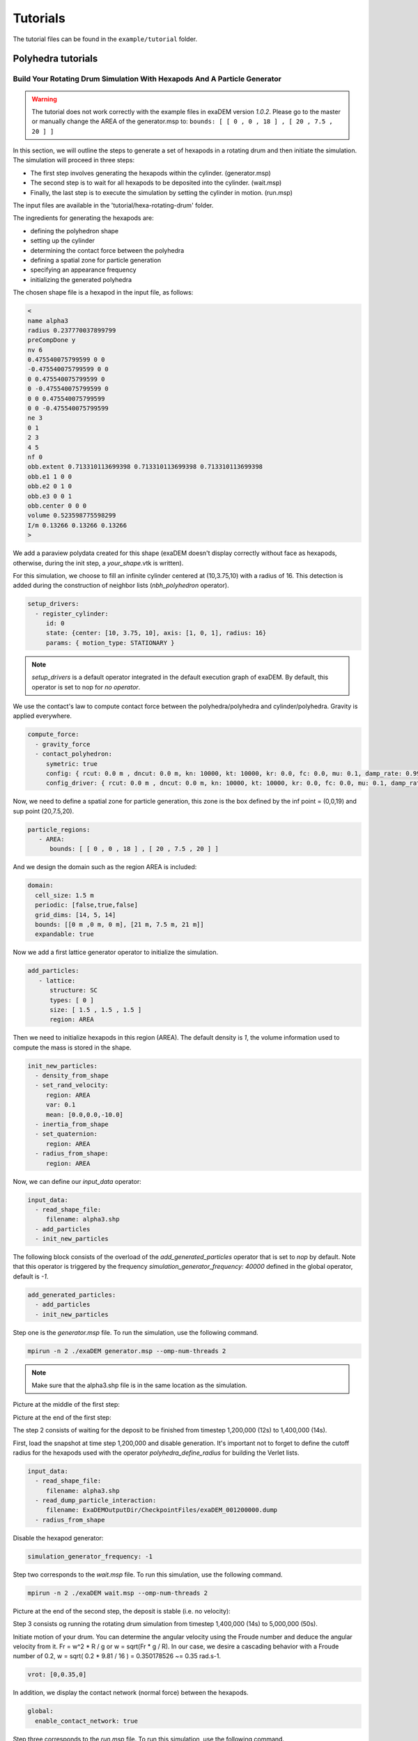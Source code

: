 Tutorials
=========

The tutorial files can be found in the ``example/tutorial`` folder.

Polyhedra tutorials
-------------------


Build Your Rotating Drum Simulation With Hexapods And A Particle Generator
^^^^^^^^^^^^^^^^^^^^^^^^^^^^^^^^^^^^^^^^^^^^^^^^^^^^^^^^^^^^^^^^^^^^^^^^^^

.. warning::

  The tutorial does not work correctly with the example files in exaDEM version `1.0.2`. Please go to the master or manually change the AREA of the generator.msp to: ``bounds: [ [ 0 , 0 , 18 ] , [ 20 , 7.5 , 20 ] ]``

In this section, we will outline the steps to generate a set of hexapods in a rotating drum and then initiate the simulation. The simulation will proceed in three steps: 

- The first step involves generating the hexapods within the cylinder. (generator.msp) 
- The second step is to wait for all hexapods to be deposited into the cylinder. (wait.msp)
- Finally, the last step is to execute the simulation by setting the cylinder in motion. (run.msp)


The input files are available in the 'tutorial/hexa-rotating-drum' folder.


The ingredients for generating the hexapods are: 

- defining the polyhedron shape
- setting up the cylinder
- determining the contact force between the polyhedra
- defining a spatial zone for particle generation
- specifying an appearance frequency
- initializing the generated polyhedra


The chosen shape file is a hexapod in the input file, as follows:

.. code-block:: bash

 <
 name alpha3
 radius 0.237770037899799
 preCompDone y
 nv 6
 0.475540075799599 0 0
 -0.475540075799599 0 0
 0 0.475540075799599 0
 0 -0.475540075799599 0
 0 0 0.475540075799599
 0 0 -0.475540075799599
 ne 3
 0 1
 2 3
 4 5
 nf 0
 obb.extent 0.713310113699398 0.713310113699398 0.713310113699398
 obb.e1 1 0 0
 obb.e2 0 1 0
 obb.e3 0 0 1
 obb.center 0 0 0
 volume 0.523598775598299
 I/m 0.13266 0.13266 0.13266
 >

We add a paraview polydata created for this shape (exaDEM doesn't display correctly without face as hexapods, otherwise, during the init step, a `your_shape`.vtk is written).

.. image:: ../_static/ExaDEM/tuto_alpha3.png
   :width: 300pt


For this simulation, we choose to fill an infinite cylinder centered at (10,3.75,10) with a radius of 16. This detection is added during the construction of neighbor lists (`nbh_polyhedron` operator).

.. code-block:: yaml

  setup_drivers:
    - register_cylinder:
       id: 0
       state: {center: [10, 3.75, 10], axis: [1, 0, 1], radius: 16}
       params: { motion_type: STATIONARY }

.. note::
	`setup_drivers` is a default operator integrated in the default execution graph of exaDEM. By default, this operator is set to nop for `no operator`.

We use the contact's law to compute contact force between the polyhedra/polyhedra and cylinder/polyhedra. Gravity is applied everywhere.

.. code-block:: yaml

 compute_force:
   - gravity_force
   - contact_polyhedron:
      symetric: true
      config: { rcut: 0.0 m , dncut: 0.0 m, kn: 10000, kt: 10000, kr: 0.0, fc: 0.0, mu: 0.1, damp_rate: 0.999}
      config_driver: { rcut: 0.0 m , dncut: 0.0 m, kn: 10000, kt: 10000, kr: 0.0, fc: 0.0, mu: 0.1, damp_rate: 0.999} 


Now, we need to define a spatial zone for particle generation, this zone is the box defined by the inf point = (0,0,19) and sup point (20,7.5,20).

.. code-block:: yaml

 particle_regions:
    - AREA:
       bounds: [ [ 0 , 0 , 18 ] , [ 20 , 7.5 , 20 ] ]

And we design the domain such as the region AREA is included:

 
.. code-block:: yaml

  domain:
    cell_size: 1.5 m
    periodic: [false,true,false]
    grid_dims: [14, 5, 14]
    bounds: [[0 m ,0 m, 0 m], [21 m, 7.5 m, 21 m]]
    expandable: true


Now we add a first lattice generator operator to initialize the simulation. 

.. code-block:: yaml

 add_particles:
    - lattice:
       structure: SC
       types: [ 0 ]
       size: [ 1.5 , 1.5 , 1.5 ]
       region: AREA


Then we need to initialize hexapods in this region (AREA). The default density is `1`, the volume information used to compute the mass is stored in the shape. 

.. code-block:: yaml

 init_new_particles:
   - density_from_shape
   - set_rand_velocity: 
      region: AREA
      var: 0.1
      mean: [0.0,0.0,-10.0]
   - inertia_from_shape
   - set_quaternion:
      region: AREA
   - radius_from_shape:
      region: AREA

Now, we can define our `input_data` operator:

.. code-block:: yaml

 input_data:
   - read_shape_file:
      filename: alpha3.shp
   - add_particles
   - init_new_particles

The following block consists of the overload of the `add_generated_particles` operator that is set to `nop` by default. Note that this operator is triggered by the frequency `simulation_generator_frequency: 40000` defined in the global operator, default is `-1`.


.. code-block:: yaml

 add_generated_particles:
   - add_particles
   - init_new_particles

Step one is the `generator.msp` file. To run the simulation, use the following command.

.. code-block:: console

	mpirun -n 2 ./exaDEM generator.msp --omp-num-threads 2

.. note::
  Make sure that the alpha3.shp file is in the same location as the simulation.

Picture at the middle of the first step:

.. image:: ../_static/ExaDEM/step1-mid.png
   :width: 600pt

Picture at the end of the first step:

.. image:: ../_static/ExaDEM/step1-end.png
   :width: 600pt


The step 2 consists of waiting for the deposit to be finished from timestep 1,200,000 (12s) to 1,400,000 (14s). 

First, load the snapshot at time step 1,200,000 and disable generation. It's important not to forget to define the cutoff radius for the hexapods used with the operator `polyhedra_define_radius` for building the Verlet lists.

.. code-block:: yaml

 input_data:
   - read_shape_file:
      filename: alpha3.shp
   - read_dump_particle_interaction:
      filename: ExaDEMOutputDir/CheckpointFiles/exaDEM_001200000.dump
   - radius_from_shape

Disable the hexapod generator:

.. code-block:: yaml

 simulation_generator_frequency: -1

Step two corresponds to the `wait.msp` file. To run this simulation, use the following command.

.. code-block:: console

	mpirun -n 2 ./exaDEM wait.msp --omp-num-threads 2

Picture at the end of the second step, the deposit is stable (i.e. no velocity):

.. image:: ../_static/ExaDEM/step2-end.png
   :width: 600pt

Step 3 consists og running the rotating drum simulation from timestep 1,400,000 (14s) to 5,000,000 (50s). 

Initiate motion of your drum. You can determine the angular velocity using the Froude number and deduce the angular velocity from it. Fr = w^2 * R / g or w = sqrt(Fr * g / R). In our case, we desire a cascading behavior with a Froude number of 0.2, w = sqrt( 0.2 * 9.81 / 16 ) = 0.350178526 ~= 0.35 rad.s-1. 

.. code-block:: yaml

      vrot: [0,0.35,0]

In addition, we display the contact network (normal force) between the hexapods.

.. code-block:: yaml

  global:
    enable_contact_network: true

Step three corresponds to the `run.msp` file. To run this simulation, use the following command.

.. code-block:: console

	mpirun -n 2 ./exaDEM run.msp --omp-num-threads 2

This is the final contact network at 50s.

.. image:: ../_static/ExaDEM/step3-net.png
   :width: 550pt

Picture at the end of the third step:

.. image:: ../_static/ExaDEM/step3-end.png
   :width: 600pt


Tutorial: Blade simulation
^^^^^^^^^^^^^^^^^^^^^^^^^^

The aim of this tutorial is to set up a simulation of a descending blade in a silo. 

.. image:: ../_static/blade.gif

As in the previous example, this simulation is carried out in 3 stages, corresponding to 3 msp files:  

- Particle generation [generator.msp]
- Waiting for the deposit to stabilize [wait.msp]
- Adding the blade and setting it in motion [run.msp]

The files are available in the exaDEM/tutorial/blade folder. The STL files are available in the following git: https://github.com/Collab4exaNBody/exaDEM-Data.git . 
Note that msp files are set to fetch STL/SHP files directly from the exaDEM-Data folder if it has been copied to your blade repository.

Step 1 consists of generating particles in a cylinder whose main axis is Oz and with a base to stop it. To do this, add them to the list of drivers by defining the `setup_drivers` operator.

.. code-block:: yaml

  setup_drivers:
    - register_stl_mesh:
       id: 0
       filename: exaDEM-Data/stl_files/mod_base.shp
       state: {center: [0,0,-20]} 
       params: { motion_type: STATIONARY }
       minskowski: 0.01
    - register_cylinder:
       id: 1
       state: {radius: 25, center: [0,0,0], axis: [1,1,0]}
       params: { motion_type: STATIONARY }


With mod_base, a large shape in the image is just below: 

.. image:: ../_static/mod_base.png
   :align: center
   :width: 400pt

The type of polyhedral particle used for this simulation is as follows (defined into shape.shp): 

.. image:: ../_static/blade_polyhedron.png
   :align: center
   :width: 250pt

To add it, define it in the `input_data` operator. We also add particles using the `lattice` operator:

.. code-block:: yaml

  input_data:
    - read_shape_file:
       filename: shape.shp
    - init_rcb_grid
    - lattice:
        structure: SC
        types: [ 0 ]
        size: [ 4.0 m , 4.0 m , 4.0 m ]
        region: CYL1 and BOX 
    - init_fields:

In simulations with exaDEM, you need to define a simulation domain, which can be expanded later if necessary if you specify expandable: true and the boundary condition is not periodic. It is very important that cell size, grid dimensions, and simulation box are consistent.

.. code-block:: yaml

  domain:
    cell_size: 5.0 m
    periodic: [false,false,false]
    grid_dims: [10, 10, 8]
    bounds: [[-25 m , -25 m, 0 m], [25 m, 25 m, 40 m]]
    expandable: true


For this example, we have decided to define a zone/area that fits the shape of the cylinder to generate the particles. To do this, we need to define the different regions: 

.. code-block:: yaml

  particle_regions:
    - CYL1:
        quadric:
          shape: cylz
          transform:
            - scale: [ 23 m, 23 m, 5 m]
            - translate: [ 0 m , 0 m, 50 m ]
    - BOX:
        bounds: [ [ -25 , -25 , 35 m ] , [ 25 m , 25 m, 40 m] ]


To generate new polyhedra every 25,000 time steps, you need to define two points: the generation frequency and the operator that will create and initialize the particle. The frequency must be specified in the global operator:  

.. code-block:: yaml

  global:
    simulation_generator_frequency: 25000

For the particle generation, operators must be grouped together in the `add_generated_particles` operator call: 

.. code-block:: yaml

  init_fields:
    - radius_from_shape
    - set_density:
       density: 0.0026
       region: CYL1 and BOX 
    - set_rand_velocity:
       var: 0.0001
       mean: [0.0,0.0,-0.5]
       region: CYL1 and BOX 
    - set_rand_vrot_arot:
       region: CYL1 and BOX 
    - set_quaternion:
       random: true
       region: CYL1 and BOX 
    - update_inertia:
       region: CYL1 and BOX 

  add_generated_particles:
    - lattice:
        structure: SC
        types: [ 0 ]
        size: [ 4.0 m , 4.0 m , 4.0 m ]
        region: CYL1 and BOX 
    - init_fields


Next, define the parameters of the contact law and add gravity for gravity deposition. To achieve this, they must be defined in the compute_force operator:

.. code-block:: yaml

  compute_force:
    - gravity_force:
       gravity: [0,0,-0.00981]
   - contact_polyhedron:
       symetric: true
       config: { rcut: 0.0 m , dncut: 0.0 m, kn: 1.257, kt: 1.077, kr: 0.0, fc: 0.0, mu: 0.0, damp_rate: 0.999}
       config_driver: { rcut: 0.0 m , dncut: 0.0 m, kn: 12.57, kt: 10.77, kr: 0.0, fc: 0.0, mu: 0.0, damp_rate: 0.999}

.. note:: 

  During deposition, friction is set to 0. It will be changed when the blade is set in motion in step 3. 

Finally, we now define the general parameters of the simulation, i.e. the time step value (dt), the number of time steps, the Verlet radius (rcut_inc), and the frequencies of the stop/restart and Paraview outputs.

.. code-block:: yaml

  global:
    simulation_dump_frequency: 100000
    simulation_end_iteration: 1400000 
    simulation_log_frequency: 1000
    simulation_paraview_frequency: 5000
    simulation_load_balance_frequency: -1 #27000
    dt: 0.0005 s
    rcut_inc: 0.5 m
    enable_stl_mesh: true
    simulation_generator_frequency: 25000

.. note::

  For the sake of performance, it's important to understand that a larger Verlet radius means less frequent updating of interaction lists but more frequent updating of interaction lists. It's very important to find a good trade-off between these two factors.

Step one is the `generator.msp` file. To run the simulation, use the following command.

.. code-block:: console

 ./exaDEM generator.msp --omp-num-threads 12

After 1,400,000 time steps, you should reach the following configuration. To complete the deposit, you'll need to wait a while for the deposit to stabilize (step2).

.. image:: ../_static/blade-step1.png
   :align: center
   :width: 300pt


Step 2, in this step, we restart the simulation where we stopped it while disabling the polyhedron generator. To do this, load all stored elements (drivers, shapes, and particles) into the ExaDEMOutputDIR/CheckpointFiles/ folder. For drivers, you can simply include the `.msp` files created for this purpose. For particles, you need to specify in the input_data operator the shape file created and the file containing the particle data and active interactions.


.. code-block:: yaml

  includes:
    - config_polyhedra.msp
    - ExaDEMOutputDir/CheckpointFiles/driver_0001400000.msp

  input_data:
    - read_shape_file:
       filename: ExaDEMOutputDir/CheckpointFiles/RestartShapeFile.shp
    - read_dump_particle_interaction:
       filename: ExaDEMOutputDir/CheckpointFiles/exadem_0001400000.dump
    - radius_from_shape

.. warning:: 

  You have to call radius_from_shape otherwise, the interactions won't be defined.

After 100,000 time steps [t = 1,500,000 time steps], you should reach the following configuration:

.. image:: ../_static/blade-step2.png
   :align: center
   :width: 300pt

Step 3, 

.. image:: ../_static/blade-step3.png
   :align: center
   :width: 300pt

Developers Tutorials
--------------------

Add Your Own mutator_field Operator
^^^^^^^^^^^^^^^^^^^^^^^^^^^^^^^^^^^

This is a minimal example to add your own mutator_field operator:

- [1] Set class name: `SetYourFields`
- [2] Set fields: `field::_YOUR_FIELD_1, field::_YOUR_FIELD_2, ..., field::_YOUR_FIELD_N`
- [3] Set types: `YOUR_TYPE_1, YOUR_TYPE_Z, ... , YOUR_TYPE_N`
- [4] Set field slots: `your_field_1, your_field_2, ..., your_field_N` 
- [5] Set operator name: `set_your_fields`
- [6] Specify template: `SetYourFields`


.. code-block:: cpp

 #include <exaDEM/set_fields.h>
 namespace exaDEM
 {
    using namespace exanb;
    template<typename GridT
      , class = AssertGridHasFields< GridT, field::_YOUR_FIELD_1, field::_YOUR_FIELD_2, ..., field::_YOUR_FIELD_N>
      >
    class SetYourFields : public OperatorNode
    {
      static constexpr YOUR_TYPE_1 default_field_value_1 = YOUR_TYPE_1();
          static constexpr YOUR_TYPE_2 default_field_value_2 = YOUR_TYPE_2();
      ...
      static constexpr YOUR_TYPE_N default_field_value_N = YOUR_TYPE_N();
      using ComputeFields = FieldSet< field::_YOUR_FIELD_1, field::_YOUR_FIELD_2, ..., field::_YOUR_FIELD_N>;
      static constexpr ComputeFields compute_field_set {};

      ADD_SLOT( GridT, grid , INPUT_OUTPUT );
      ADD_SLOT( YOUR_TYPE_1, your_field_1, INPUT, default_radius, DocString{"default  value for all particles"} );
      ADD_SLOT( YOUR_TYPE_2, your_field_2, INPUT, default_radius, DocString{"default value for all particles"} );
      ...
      ADD_SLOT( YOUR_TYPE_N, your_field_N, INPUT, default_radius, DocString{"default value for all particles"} );

      public:

      inline std::string documentation() const override final
      {
        return R"EOF(
                  This operator sets the ... value(s) for every particles.
                )EOF";
      }

      inline void execute () override final
      {
        SetFunctor<YOUR_TYPE_1,YOUR_TYPE_2, ... , YOUR_TYPE_N> func = { 
         {*your_field_1}, 
         {*your_field_2},
         ... , 
         {*your_field_N} 
       };
        compute_cell_particles( 
          *grid , false , func , 
          compute_field_set , 
          gpu_execution_context() , 
          gpu_time_account_func() 
        );
      }
    };
    template<class GridT> using SetYourFieldsTmpl = SetYourFields<GridT>;
    // === register factories ===  
    CONSTRUCTOR_FUNCTION
    {
      OperatorNodeFactory::instance()->register_factory( "set_your_fields", make_grid_variant_operator< SetYourFieldsTmpl > );
    }
  }
